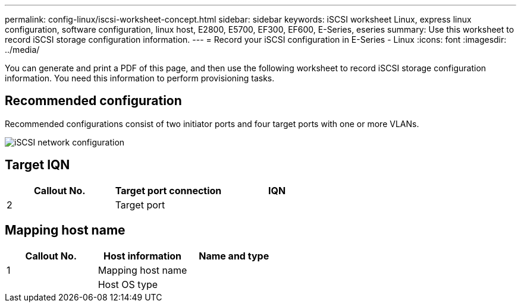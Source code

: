 ---
permalink: config-linux/iscsi-worksheet-concept.html
sidebar: sidebar
keywords: iSCSI worksheet Linux, express linux configuration, software configuration, linux host, E2800, E5700, EF300, EF600, E-Series, eseries
summary: Use this worksheet to record iSCSI storage configuration information.
---
= Record your iSCSI configuration in E-Series - Linux
:icons: font
:imagesdir: ../media/

[.lead]
You can generate and print a PDF of this page, and then use the following worksheet to record iSCSI storage configuration information. You need this information to perform provisioning tasks.

== Recommended configuration

Recommended configurations consist of two initiator ports and four target ports with one or more VLANs.

image::../media/50001_01_conf-lin.gif["iSCSI network configuration"]

== Target IQN

[options="header"]
|===
| Callout No.| Target port connection| IQN
a|
2
a|
Target port
a|

|===

== Mapping host name

[options="header"]
|===
| Callout No.| Host information| Name and type
a|
1
a|
Mapping host name
a|

a|

a|
Host OS type
a|

|===
